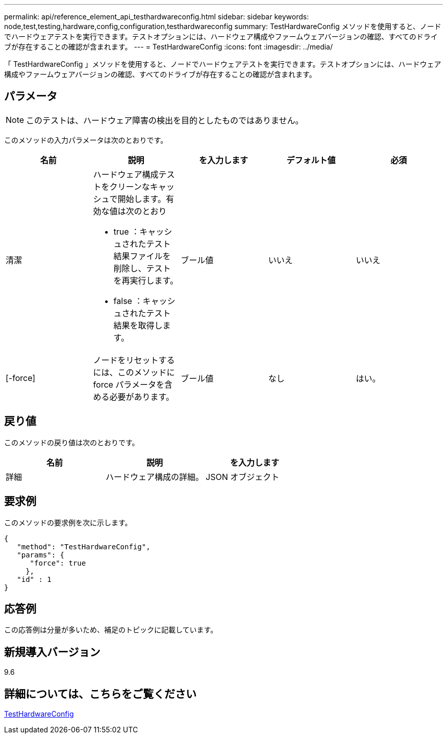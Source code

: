 ---
permalink: api/reference_element_api_testhardwareconfig.html 
sidebar: sidebar 
keywords: node,test,testing,hardware,config,configuration,testhardwareconfig 
summary: TestHardwareConfig メソッドを使用すると、ノードでハードウェアテストを実行できます。テストオプションには、ハードウェア構成やファームウェアバージョンの確認、すべてのドライブが存在することの確認が含まれます。 
---
= TestHardwareConfig
:icons: font
:imagesdir: ../media/


[role="lead"]
「 TestHardwareConfig 」メソッドを使用すると、ノードでハードウェアテストを実行できます。テストオプションには、ハードウェア構成やファームウェアバージョンの確認、すべてのドライブが存在することの確認が含まれます。



== パラメータ


NOTE: このテストは、ハードウェア障害の検出を目的としたものではありません。

このメソッドの入力パラメータは次のとおりです。

|===
| 名前 | 説明 | を入力します | デフォルト値 | 必須 


 a| 
清潔
 a| 
ハードウェア構成テストをクリーンなキャッシュで開始します。有効な値は次のとおり

* true ：キャッシュされたテスト結果ファイルを削除し、テストを再実行します。
* false ：キャッシュされたテスト結果を取得します。

 a| 
ブール値
 a| 
いいえ
 a| 
いいえ



 a| 
[-force]
 a| 
ノードをリセットするには、このメソッドに force パラメータを含める必要があります。
 a| 
ブール値
 a| 
なし
 a| 
はい。

|===


== 戻り値

このメソッドの戻り値は次のとおりです。

|===
| 名前 | 説明 | を入力します 


 a| 
詳細
 a| 
ハードウェア構成の詳細。
 a| 
JSON オブジェクト

|===


== 要求例

このメソッドの要求例を次に示します。

[listing]
----
{
   "method": "TestHardwareConfig",
   "params": {
      "force": true
     },
   "id" : 1
}
----


== 応答例

この応答例は分量が多いため、補足のトピックに記載しています。



== 新規導入バージョン

9.6



== 詳細については、こちらをご覧ください

xref:reference_element_api_response_example_testhardwareconfig.adoc[TestHardwareConfig]
